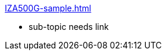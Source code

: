 // Navigation bulleted list goes in here
.xref:IZA500G-sample.adoc[]
* sub-topic needs link

.xref:IZA800G-sample.adoc[]
